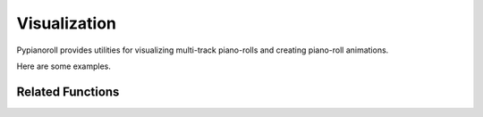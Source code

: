 Visualization
=============

Pypianoroll provides utilities for visualizing multi-track piano-rolls and
creating piano-roll animations.

Here are some examples.

.. image:: figs/visualization_step_pitch.png
    :width: 60%
    :align: center

.. image:: figs/visualization_beat_octave.png
    :width: 60%
    :align: center

.. image:: figs/multi-track.png
    :width: 60%
    :align: center

Related Functions
-----------------

.. autofunction :: pypianoroll.plot_pianoroll
.. autofunction :: pypianoroll.plot
.. autofunction :: pypianoroll.save_animation
